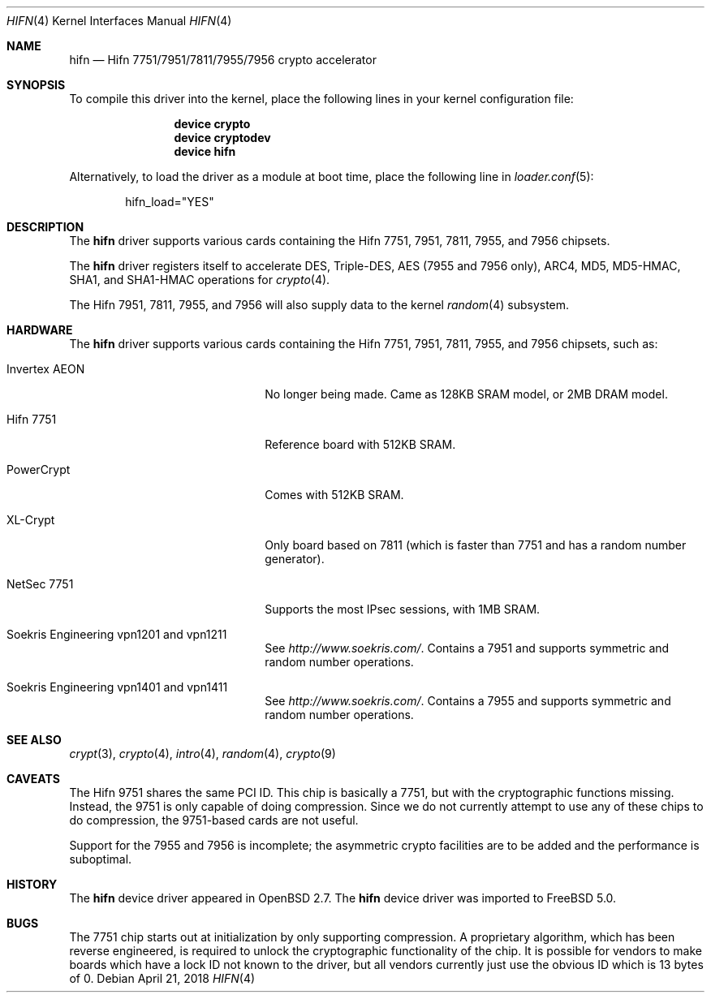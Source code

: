 .\"	$OpenBSD: hifn.4,v 1.32 2002/09/26 07:55:40 miod Exp $
.\"	$FreeBSD: src/share/man/man4/hifn.4,v 1.9 2009/10/19 14:36:12 brueffer Exp $
.\"
.\" Copyright (c) 2000 Theo de Raadt
.\" All rights reserved.
.\"
.\" Redistribution and use in source and binary forms, with or without
.\" modification, are permitted provided that the following conditions
.\" are met:
.\" 1. Redistributions of source code must retain the above copyright
.\"    notice, this list of conditions and the following disclaimer.
.\" 2. Redistributions in binary form must reproduce the above copyright
.\"    notice, this list of conditions and the following disclaimer in the
.\"    documentation and/or other materials provided with the distribution.
.\"
.\" THIS SOFTWARE IS PROVIDED BY THE AUTHOR ``AS IS'' AND ANY EXPRESS OR
.\" IMPLIED WARRANTIES, INCLUDING, BUT NOT LIMITED TO, THE IMPLIED
.\" WARRANTIES OF MERCHANTABILITY AND FITNESS FOR A PARTICULAR PURPOSE ARE
.\" DISCLAIMED.  IN NO EVENT SHALL THE AUTHOR BE LIABLE FOR ANY DIRECT,
.\" INDIRECT, INCIDENTAL, SPECIAL, EXEMPLARY, OR CONSEQUENTIAL DAMAGES
.\" (INCLUDING, BUT NOT LIMITED TO, PROCUREMENT OF SUBSTITUTE GOODS OR
.\" SERVICES; LOSS OF USE, DATA, OR PROFITS; OR BUSINESS INTERRUPTION)
.\" HOWEVER CAUSED AND ON ANY THEORY OF LIABILITY, WHETHER IN CONTRACT,
.\" STRICT LIABILITY, OR TORT (INCLUDING NEGLIGENCE OR OTHERWISE) ARISING IN
.\" ANY WAY OUT OF THE USE OF THIS SOFTWARE, EVEN IF ADVISED OF THE
.\" POSSIBILITY OF SUCH DAMAGE.
.\"
.Dd April 21, 2018
.Dt HIFN 4
.Os
.Sh NAME
.Nm hifn
.Nd Hifn 7751/7951/7811/7955/7956 crypto accelerator
.Sh SYNOPSIS
To compile this driver into the kernel,
place the following lines in your
kernel configuration file:
.Bd -ragged -offset indent
.Cd "device crypto"
.Cd "device cryptodev"
.Cd "device hifn"
.Ed
.Pp
Alternatively, to load the driver as a
module at boot time, place the following line in
.Xr loader.conf 5 :
.Bd -literal -offset indent
hifn_load="YES"
.Ed
.Sh DESCRIPTION
The
.Nm
driver supports various cards containing the Hifn 7751, 7951,
7811, 7955, and 7956 chipsets.
.Pp
The
.Nm
driver registers itself to accelerate DES, Triple-DES,
AES (7955 and 7956 only), ARC4, MD5,
MD5-HMAC, SHA1, and SHA1-HMAC operations for
.Xr crypto 4 .
.Pp
The Hifn
.Tn 7951 ,
.Tn 7811 ,
.Tn 7955 ,
and
.Tn 7956
will also supply data to the kernel
.Xr random 4
subsystem.
.Sh HARDWARE
The
.Nm
driver supports various cards containing the Hifn 7751, 7951,
7811, 7955, and 7956
chipsets, such as:
.Bl -tag -width namenamenamena -offset indent
.It Invertex AEON
No longer being made.
Came as 128KB SRAM model, or 2MB DRAM model.
.It Hifn 7751
Reference board with 512KB SRAM.
.It PowerCrypt
Comes with 512KB SRAM.
.It XL-Crypt
Only board based on 7811 (which is faster than 7751 and has
a random number generator).
.It NetSec 7751
Supports the most IPsec sessions, with 1MB SRAM.
.It Soekris Engineering vpn1201 and vpn1211
See
.Pa http://www.soekris.com/ .
Contains a 7951 and supports symmetric and random number operations.
.It Soekris Engineering vpn1401 and vpn1411
See
.Pa http://www.soekris.com/ .
Contains a 7955 and supports symmetric and random number operations.
.El
.Sh SEE ALSO
.Xr crypt 3 ,
.Xr crypto 4 ,
.Xr intro 4 ,
.Xr random 4 ,
.Xr crypto 9
.Sh CAVEATS
The Hifn 9751 shares the same PCI ID.
This chip is basically a 7751, but with the cryptographic functions missing.
Instead, the 9751 is only capable of doing compression.
Since we do not currently attempt to use any of these chips to do
compression, the 9751-based cards are not useful.
.Pp
Support for the 7955 and 7956 is incomplete; the asymmetric crypto
facilities are to be added and the performance is suboptimal.
.Sh HISTORY
The
.Nm
device driver appeared in
.Ox 2.7 .
The
.Nm
device driver was imported to
.Fx 5.0 .
.Sh BUGS
The 7751 chip starts out at initialization by only supporting compression.
A proprietary algorithm, which has been reverse engineered, is required to
unlock the cryptographic functionality of the chip.
It is possible for vendors to make boards which have a lock ID not known
to the driver, but all vendors currently just use the obvious ID which is
13 bytes of 0.
